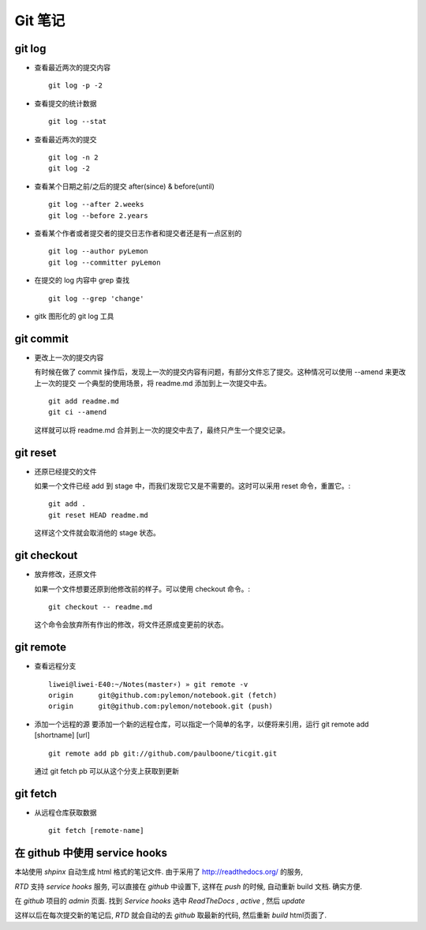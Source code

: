 ==========
 Git 笔记
==========

git log
=======

* 查看最近两次的提交内容 ::

    git log -p -2

* 查看提交的统计数据 ::

    git log --stat

* 查看最近两次的提交 ::

    git log -n 2
    git log -2

* 查看某个日期之前/之后的提交 after(since) & before(until) ::

    git log --after 2.weeks
    git log --before 2.years

* 查看某个作者或者提交者的提交日志作者和提交者还是有一点区别的 ::

    git log --author pyLemon
    git log --committer pyLemon

* 在提交的 log 内容中 grep 查找 ::

    git log --grep 'change'

* gitk 图形化的 git log 工具


git commit
==========

* 更改上一次的提交内容
  
  有时候在做了 commit 操作后，发现上一次的提交内容有问题，有部分文件忘了提交。这种情况可以使用 --amend 来更改上一次的提交
  一个典型的使用场景，将 readme.md 添加到上一次提交中去。 ::
    
    git add readme.md
    git ci --amend

  这样就可以将 readme.md 合并到上一次的提交中去了，最终只产生一个提交记录。


git reset
=========

* 还原已经提交的文件

  如果一个文件已经 add 到 stage 中，而我们发现它又是不需要的。这时可以采用 reset 命令，重置它。::

    git add .   
    git reset HEAD readme.md

  这样这个文件就会取消他的 stage 状态。


git checkout
============

* 放弃修改，还原文件

  如果一个文件想要还原到他修改前的样子。可以使用 checkout 命令。::

    git checkout -- readme.md

  这个命令会放弃所有作出的修改，将文件还原成变更前的状态。

git remote
==========

* 查看远程分支 ::
  
    liwei@liwei-E40:~/Notes(master⚡) » git remote -v
    origin	git@github.com:pylemon/notebook.git (fetch)
    origin	git@github.com:pylemon/notebook.git (push)

* 添加一个远程的源
  要添加一个新的远程仓库，可以指定一个简单的名字，以便将来引用，运行 git remote add [shortname] [url] ::

    git remote add pb git://github.com/paulboone/ticgit.git

  通过 git fetch pb 可以从这个分支上获取到更新

git fetch
=========

* 从远程仓库获取数据 ::

    git fetch [remote-name]


在 github 中使用 service hooks
==============================

本站使用 `shpinx` 自动生成 html 格式的笔记文件. 由于采用了 http://readthedocs.org/ 的服务,

`RTD` 支持 `service hooks` 服务, 可以直接在 `github` 中设置下, 这样在 `push` 的时候, 自动重新 build 文档. 确实方便.

在 `github` 项目的 `admin` 页面. 找到 `Service hooks` 选中 `ReadTheDocs` , `active` , 然后 `update`

这样以后在每次提交新的笔记后, `RTD` 就会自动的去 `github` 取最新的代码, 然后重新 `build` html页面了.


